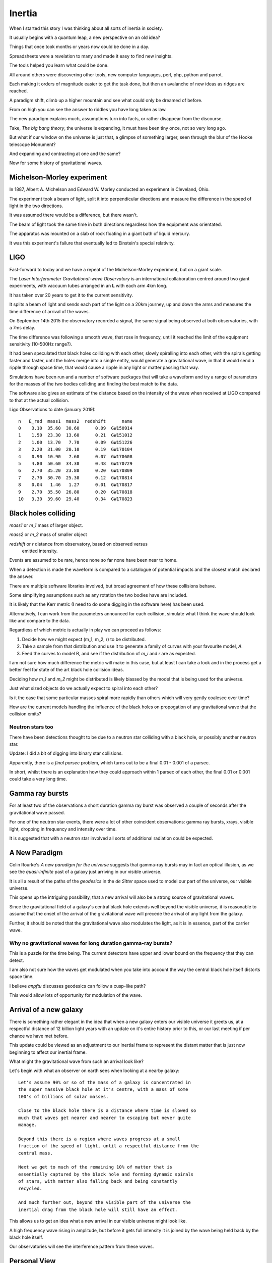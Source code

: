 =========
 Inertia
=========

When I started this story I was thinking about all sorts of inertia in
society.

It usually begins with a quantum leap, a new perspective on an old
idea?

Things that once took months or years now could be done in a day.

Spreadsheets were a revelation to many and made it easy to find new
insights.

The tools helped you learn what could be done.

All around others were discovering other tools, new computer
languages, perl, php, python and parrot.

Each making it orders of magnitude easier to get the task done, but
then an avalanche of new ideas as ridges are reached.

A paradigm shift, climb up a higher mountain and see what could only
be dreamed of before.

From on high you can see the answer to riddles you have long taken as law.

The new paradigm explains much, assumptions turn into facts, or rather
disappear from the discourse.  

Take, *The big bang theory*, the universe is expanding, it must have been tiny
once, not so very long ago.

But what if our window on the universe is just that, a glimpse of
something larger, seen through the blur of the Hooke telescope
Monument?

And expanding and contracting at one and the same?

Now for some history of gravitational waves.


Michelson-Morley experiment
===========================

In 1887, Albert A. Michelson and Edward W. Morley conducted an
experiment in Cleveland, Ohio.

The experiment took a beam of light, split it into perpendicular
directions and measure the difference in the speed of light in the two
directions.

It was assumed there would be a difference, but there wasn't.

The beam of light took the same time in both directions regardless how
the equipment was orientated.

The apparatus was mounted on a slab of rock floating in a giant bath
of liquid mercury.

It was this experiment's failure that eventually led to Einstein's
special relativity.
 
LIGO
====

Fast-forward to today and we have a repeat of the Michelson-Morley
experiment, but on a giant scale.

The *Laser Interferometer Gravitational-wave Observatory* is an
international collaboration centred around two giant experiments, with
vaccuum tubes arranged in an **L** with each arm 4km long.

It has taken over 20 years to get it to the current sensitivity.

It splits a beam of light and sends each part of the light on a 20km
journey, up and down the arms and measures the time difference of
arrival of the waves.

On September 14th 2015 the observatory recorded a signal, the same
signal being observed at both observatories, with a 7ms delay.

The time difference was following a smooth wave, that rose in
frequency, until it reached the limit of the equipment sensitivity
(10-500Hz range?).

It had been speculated that black holes colliding with each other,
slowly spiralling into each other, with the spirals getting faster and
faster, until the holes merge into a single entity, would generate a
gravitational wave, in that it would send a ripple through space time,
that would cause a ripple in any light or matter passing that way.

Simulations have been run and a number of software packages that will
take a waveform and try a range of parameters for the masses of the
two bodies colliding and finding the best match to the data.

The software also gives an estimate of the distance based on the
intensity of the wave when received at LIGO compared to that at the
actual collision.

Ligo Observations to date (january 2019)::

    n   E_rad  mass1  mass2  redshift      name
    0    3.10  35.60  30.60      0.09  GW150914
    1    1.50  23.30  13.60      0.21  GW151012
    2    1.00  13.70   7.70      0.09  GW151226
    3    2.20  31.00  20.10      0.19  GW170104
    4    0.90  10.90   7.60      0.07  GW170608
    5    4.80  50.60  34.30      0.48  GW170729
    6    2.70  35.20  23.80      0.20  GW170809
    7    2.70  30.70  25.30      0.12  GW170814
    8    0.04   1.46   1.27      0.01  GW170817
    9    2.70  35.50  26.80      0.20  GW170818
    10   3.30  39.60  29.40      0.34  GW170823


Black holes colliding
=====================


*mass1* or *m_1* mass of larger object.


*mass2* or *m_2* mass of smaller object

*redshift* or *r* distance from observatory, based on observed versus
 emitted intensity.

Events are assumed to be rare, hence none so far none have been near to home.

When a detection is made the waveform is compared to a catalogue of
potential impacts and the closest match declared the answer.

There are multiple software libraries involved, but broad agreement of
how these collisions behave.

Some simplifying assumptions such as any rotation the two bodies have
are included.

It is likely that the Kerr metric (I need to do some digging in the
software here) has been used.

Alternatively, I can work from the parameters announced for each
collision, simulate what I think the wave should look like and compare
to the data.

Regardless of which metric is actually in play we can proceed as
follows:

1. Decide how we might expect (m_1, m_2, r) to be distributed.

2. Take a sample from that distribution and use it to generate a
   family of curves with your favourite model, *A*.

3. Feed the curves to model B, and see if the distribution of *m_i*
   and *r* are as expected.

I am not sure how much difference the metric will make in this case,
but at least I can take a look and in the process get a better feel
for state of the art black hole collision ideas.

Deciding how *m_1* and *m_2* might be distributed is likely biassed by
the model that is being used for the universe.

Just what sized objects do we actually expect to spiral into each
other?

Is it the case that some particular masses spiral more rapidly than
others which will very gently coalesce over time?

How are the current models handling the influence of the black holes
on propogation of any gravitational wave that the collision emits?


Neutron stars too
-----------------

There have been detections thought to be due to a neutron star
colliding with a black hole, or possibly another neutron star.

Update:  I did a bit of digging into binary star collisions.

Apparently, there is a *final parsec* problem, which turns out to be a
final 0.01 - 0.001 of a parsec.

In short, whilst there is an explanation how they could approach
within 1 parsec of each other, the final 0.01 or 0.001 could take a
very long time.



Gamma ray bursts
================

For at least two of the observations a short duration gamma ray burst
was observed a couple of seconds after the gravitational wave passed.

For one of the neutron star events, there were a lot of other
coincident observations: gamma ray bursts, xrays, visible light,
dropping in frequency and intensity over time.

It is suggested that with a neutron star involved all sorts of
additional radiation could be expected.


A New Paradigm
==============

Colin Rourke's *A new paradigm for the universe* suggests that
gamma-ray bursts may in fact an optical illusion, as we see the
*quasi-infinite* past of a galaxy just arriving in our visible
universe.

It is all a result of the paths of the *geodesics* in the *de Sitter*
space used to model our part of the universe, our visible universe.

This opens up the intriguing possibility, that a new arrival will also
be a strong source of gravitational waves.

Since the gravitational field of a galaxy's central black hole extends
well beyond the visible universe, it is reasonable to assume that the
onset of the arrival of the gravitational wave will precede the
arrival of any light from the galaxy.

Further, it should be noted that the gravitational wave also modulates
the light, as it is in essence, part of the carrier wave.


Why no gravitational waves for long duration gamma-ray bursts?
--------------------------------------------------------------

This is a puzzle for the time being.  The current detectors have upper
and lower bound on the frequency that they can detect.

I am also not sure how the waves get modulated when you take into
account the way the central black hole itself distorts space time.

I believe *anpftu* discusses geodesics can follow a cusp-like path?

This would allow lots of opportunity for modulation of the wave.


Arrival of a new galaxy
=======================

There is something rather elegant in the idea that when a new galaxy
enters our visible universe it greets us, at a respectful distance of
12 billion light years with an update on it's entire history prior to
this, or our last meeting if per chance we have met before.

This update could be viewed as an adjustment to our inertial frame to
represent the distant matter that is just now beginning to affect our
inertial frame.

What might the gravitational wave from such an arrival look like?

Let's begin with what an observer on earth sees when looking at a nearby
galaxy::

  Let's assume 90% or so of the mass of a galaxy is concentrated in
  the super massive black hole at it's centre, with a mass of some
  100's of billions of solar masses.

  Close to the black hole there is a distance where time is slowed so
  much that waves get nearer and nearer to escaping but never quite
  manage.

  Beyond this there is a region where waves progress at a small
  fraction of the speed of light, until a respectful distance from the
  central mass.
 
  Next we get to much of the remaining 10% of matter that is
  essentially captured by the black hole and forming dynamic spirals
  of stars, with matter also falling back and being constantly
  recycled. 

  And much further out, beyond the visible part of the universe the
  inertial drag from the black hole will still have an effect.

This allows us to get an idea what a new arrival in our visible
universe might look like.

A high frequency wave rising in amplitude, but before it gets full
intensity it is joined by the wave being held back by the black hole
itself.

Our observatories will see the interference pattern from these waves.


Personal View
=============

What is not in doubt is what a remarkable international collaboration
the work to detect these gravitational waves.

It is a truly stunning achievement.

The LIGO (and Virgo) observatories are indeed detecting stunning
ripples in space time.   

The accepted interpretation is that the waves we are seeing are actually
caused by distant collisions of black holes.

This is open to question, although such question should be supported
by another explanation for the waves, preferably one that is testable
by experiment.

Pending the arrival of more observations, it may be useful to run some
simulations to see in what ways the various models and assumptions
vary in terms of the observations we see.

I believe that it will soon become clear whether there really is a
deficit of local events.   This would likely be a first indication
that the current explanation is incorrect, although the picture may be
murky for a while longer.

I am curious about just how frequent we can expect there to be
collisions of black holes in our universe, and the sort of sizes those
bodies might have.

One potential source of black hole collisions are galaxies that are
colliding with each other.

The universe appears to be generally expansive, so galaxy collisions
might be expected to be rare.

Binary stars are another potential source, collapsing to black holes
which get too close and spiral into each other.

Predicting how likely such events are and what sort of gravitational
waves may be generated when they occur, requires a good theory of
quantum gravity.

Here *good* is in the sense that it approximates the actual physics
well enough to create credible simulations of the events.

Expanding and contracting
=========================

TODO: add note from Colin explaining how our conclusion that our entire
universe is expanding is an extreme example of *observer selection
bias*.

More to come.
 

Virgo
=====

More recently a third detector has become operational, based in Italy.

Having a third detector allows for better location of the source of
the wave.

There is also a network of other observatories that receive alerts
when there are significant gravitational wave events.

The better location helps with searches for any coincident radiation
to be detected.


Spring 2019
===========

Expecting lots of new data to come from the spring LIGO production
runs.

With multiple detectors running there will also be better sky
localisation of the source of any waves.

Foot note
=========

I have been re-reading *Another Paradigm for the Universe*, particular
chapter two, which talks about inertial drag fields and develops a
model where the influence a distant mass has on the local inertial
frame is proportional to that mass and inversely proportional to its
*distance*.

Or, to put another way, the effect of the gravitational wave drops off
linearly with distance.  There is a lot in this chapter to support the
$1/r$ relationship.

When I have read this before I was happy to take this as a given and
now I had to think why so?

At the centre of it all is the giant black hole.  Matter, trapped in a
tiny vortex.  It generates a gravitational wave, a repeating ripple in
space time that propogates in all directions.

I had been thinking of concentric circles (slices along a great circle
through nested spheres), with the diameter of the n'th circle being
$n$.  As the circles get bigger, the amplitude gets smaller, but each
circle has just one more wave as it wraps around the central mass.


In short assuming the amplitude of the wave would drop from the n-th
to the (n+1)th circle by just enough to add an extra copy of the wave.

Now imagine how this wave might sweep out to concentric circles of
diameter 2, 3, 4, 5,.. units away.

Each band is just $\pi$ units longer than the previous band.  Rather
think of the wave itself spiralling outwards.

 
As the wave radiates from the source, no energy is lost as the
wave moves out to wider and wider circles.  Energy, in the form of
gravitational waves dissipates into the surrounding region, but each
shell of unit size contains the same energy.


Each band is just one wavelength longer than the previous so there is
just one extra wave to spread the energy across.

With steady new waves being created at the central ring.

So the energy at a distance n from the source wave is just 1 / n times
the energy in the inner band.


So the energy in the inner, unit circle spread out to a 2-unit
circle, the wave height halving.

From 2 to 3 the energy for unit area drops to 2/3 of level 2.

In general, going from level n to n + 1, the energy drops by
$n / (n + 1)$. But now there are n+1 waves, so the total energy is preserved.

Prod (i / (i + 1)) for i in 1, 2, 3, ...., n

But isn't it just 1 / n?  Yes, in the sense of n waves going round a
circle of length n, each with amplitude 1/n of the inner wave.

Did I forget about time?

If we get too close to the black hole we see the effects of general
relativity and things get complicated very quickly.

Fortunately, we can set our unit of distance so that we start a
respectable distance from the centre of the black hole, where we can
assume that the gravitational waves are propogating at close to the
speed of light, relative to the black hole.

Within a few radii, the effect will be negligible.

Caveat
------

Shouldn't we be looking at surfaces of nested spheres, rather than
great circle slices through them?

In that case the amplitude would drop in proportion to $1/r^2$, not
$1/r$.

Yet the great circle argument feels sound.  There are waves travelling
outward in every direction.

Or maybe
--------

Imagine the ripples on a calm lake created by an apple dropping from a
tree.  Or rather a ripples created by the tip of a long branch,
dipping into a calm pond.  You can gently rock the branch to create
waves.

Swirl it round in a gentle circle and watch the waves move out across
the lake, a self-supporting spiral of waves.



Addendum
--------


In three space we really do have nested spheres and we might expect a
1/(r^2) relationship if the energy in the wave is preserved across the
surface of each nested sphere.

Suppose we think of the energy as being the sum::


  $$\Sigma_i \omega_i * m_i
  

But we are dealing with waves and great circles that are close to each
other will vary smoothly.  And across this surface we just need to
preserve the number of waves multiplied by the number of waves being
supported, which in any plane just has to increase as r increases, so
amplitude dropping as 1/r.

Any observer is just a point on the surface of the sphere equidistant
from the body.  Observers nearby will see a very similar picture,
since the wave is moving smoothly.


I think now is a good time for me to take another look at the spiral
code in the cpr.py module.



References
==========

For Colin's work, I recommend his home page at Warwick University::

  http://msp.warwick.ac.uk/~cpr


  
  https://arxiv.org/abs/astro-ph/0311033


For data and information on gravitational waves, the Gravitational
Wave Open Science Centre is invaluable::

   https://www.gw-openscience.org/
  

For more details, https://wikipedia.org has been an invaluable
starting point.  


The binary black hole page has a good summary of the accepted physics
of binary black hole mergers::

  https://en.wikipedia.org/wiki/Binary_black_hole

